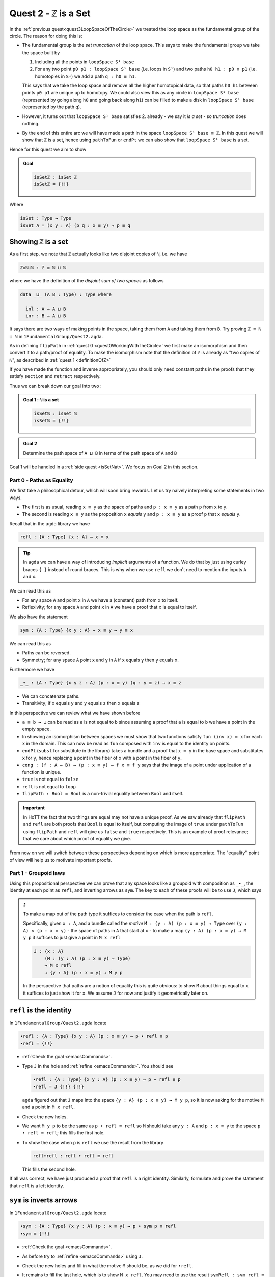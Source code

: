 .. _quest2ZIsASet:

****************************
Quest 2 - ``ℤ`` is a Set
****************************

In the :ref:`previous quest<quest3LoopSpaceOfTheCircle>`
we treated the loop space as the fundamental group of the circle.
The reason for doing this is:

- The fundamental group is the *set truncation* of the loop space.
  This says to make the fundamental group we take the space
  built by

  1. Including all the points in ``loopSpace S¹ base``
  2. For any two point ``p0 p1 : loopSpace S¹ base``
     (i.e. loops in ``S¹``) and two paths ``h0 h1 : p0 ≡ p1``
     (i.e. homotopies in ``S¹``)
     we add a path ``q : h0 ≡ h1``.

  This says that we take the loop space and remove all the higher homotopical data,
  so that paths ``h0 h1`` between points ``p0 p1`` are unique up to homotopy.
  We could also view this as any circle in ``loopSpace S¹ base``
  (represented by going along ``h0`` and going back along ``h1``)
  can be filled to make a disk in ``loopSpace S¹ base``
  (represented by the path ``q``).

  .. insert picture

- However, it turns out that ``loopSpace S¹ base`` satisfies 2.
  already - we say it *is a set* -
  so *truncation* does nothing.
- By the end of this entire arc we will have made
  a path in the space ``loopSpace S¹ base ≡ ℤ``.
  In this quest we will show that ``ℤ`` is a set,
  hence using ``pathToFun`` or ``endPt`` we can
  also show that ``loopSpace S¹ base`` is a set.

Hence for this quest we aim to show

.. admonition:: Goal

   .. code:: agda

      isSetℤ : isSet ℤ
      isSetℤ = {!!}

Where

.. code:: agda

   isSet : Type → Type
   isSet A = (x y : A) (p q : x ≡ y) → p ≡ q


Showing ``ℤ`` is a set
----------------------

As a first step, we note that ``ℤ`` actually looks like
two disjoint copies of ``ℕ``, i.e. we have

.. code:: agda

   ℤ≡ℕ⊔ℕ : ℤ ≡ ℕ ⊔ ℕ

where we have the definition of the *disjoint sum of two spaces* as follows

.. code:: agda

   data _⊔_ (A B : Type) : Type where

     inl : A → A ⊔ B
     inr : B → A ⊔ B

It says there are two ways of making points in the space,
taking them from ``A`` and taking them from ``B``.
Try proving ``ℤ ≡ ℕ ⊔ ℕ`` in ``1FundamentalGroup/Quest2.agda``.

.. raw:: html

   <p>
   <details>
   <summary>Hint</summary>

As in defining ``flipPath`` in :ref:`quest 0 <quest0WorkingWithTheCircle>`
we first make an isomorphism and then convert it to a path/proof of equality.
To make the isomorphism note that
the definition of ``ℤ`` is already as "two copies of ``ℕ``",
as described in :ref:`quest 1 <definitionOfZ>`

If you have made the function and inverse appropriately,
you should only need constant paths in the
proofs that they satisfy ``section`` and ``retract``
respectively.

.. raw:: html

   </details>
   </p>

Thus we can break down our goal into two :

.. admonition:: Goal 1 : ``ℕ`` is a set

   .. code:: agda

      isSetℕ : isSet ℕ
      isSetℕ = {!!}

.. admonition:: Goal 2

   Determine the path space of ``A ⊔ B`` in terms of
   the path space of ``A`` and ``B``

Goal 1 will be handled in a :ref:`side quest <isSetNat>`.
We focus on Goal 2 in this section.

Part 0 - Paths as Equality
==========================

We first take a philosophical detour, which will soon bring rewards.
Let us try naively interpreting some statements in two ways.

- The first is as usual, reading ``x ≡ y`` as the space of paths and
  ``p : x ≡ y`` as a path ``p`` from ``x`` to ``y``.
- The second is reading ``x ≡ y`` as the proposition ``x`` *equals* ``y`` and
  ``p : x ≡ y`` as a proof ``p`` that ``x`` *equals* ``y``.

Recall that in the ``agda`` library we have

.. code:: agda

   refl : {A : Type} {x : A} → x ≡ x

.. raw:: html

   <p>
   <details>
   <summary>Implicit arguments</summary>

.. tip::

   In ``agda`` we can have a way of introducing
   *implicit* arguments of a function.
   We do that by just using curley braces ``{ }`` instead
   of round braces.
   This is why when we use ``refl`` we don't need to mention
   the inputs ``A`` and ``x``.

.. raw:: html

   </details>
   </p>

We can read this as

- For any space ``A`` and point ``x`` in ``A`` we have a (constant) path
  from ``x`` to itself.
- Reflexivity; for any space ``A`` and point ``x`` in ``A`` we have a proof
  that ``x`` is equal to itself.

We also have the statement

.. code:: agda

   sym : {A : Type} {x y : A} → x ≡ y → y ≡ x

We can read this as

- Paths can be reversed.
- Symmetry; for any space ``A`` point ``x`` and ``y`` in ``A``
  if ``x`` equals ``y`` then ``y`` equals ``x``.

Furthermore we have

.. code:: agda

   _∙_ : {A : Type} {x y z : A} (p : x ≡ y) (q : y ≡ z) → x ≡ z

- We can concatenate paths.
- Transitivity; if ``x`` equals ``y`` and ``y`` equals ``z`` then
  ``x`` equals ``z``

In this perspective we can review what we have shown before

- ``a ≡ b → ⊥`` can be read as ``a`` is not equal to ``b``
  since assuming a proof that ``a`` is equal to ``b``
  we have a point in the empty space.
- In showing an isomorphism between spaces
  we must show that two functions satisfy ``fun (inv x) ≡ x``
  for each ``x`` in the domain.
  This can now be read as ``fun`` composed with ``inv``
  is equal to the identity on points.
- ``endPt`` (``subst`` for substitute in the library)
  takes a bundle and a proof that ``x ≡ y`` in the base space
  and substitutes ``x`` for ``y``,
  hence replacing a point in the fiber of ``x``
  with a point in the fiber of ``y``.
- ``cong : (f : A → B) → (p : x ≡ y) → f x ≡ f y``
  says that the image of a point under application of a function is unique.
- ``true`` is not equal to ``false``
- ``refl`` is not equal to ``loop``
- ``flipPath : Bool ≡ Bool`` is a non-trivial equality
  between ``Bool`` and itself.


.. important::

   In HoTT the fact that two things are equal
   may not have a unique proof.
   As we saw already that ``flipPath`` and ``refl``
   are both proofs that ``Bool`` is equal to itself,
   but computing the image of ``true`` under ``pathToFun``
   using ``flipPath`` and ``refl`` will give us ``false``
   and ``true`` respectively.
   This is an example of proof relevance;
   that we care about which proof of equality we give.

From now on we will switch between these perspectives
depending on which is more appropriate.
The "equality" point of view will help us to motivate important proofs.

Part 1 - Groupoid laws
======================

Using this propositional perspective we can prove that any space
looks like a groupoid with
composition as ``_∙_``, the identity at each point as ``refl``,
and inverting arrows as ``sym``.
The key to each of these proofs will be to use ``J``,
which says

.. admonition:: ``J``

   To make a map out of the path type it suffices to
   consider the case when the path is ``refl``.

   Specifically, given ``x : A``,
   and a bundle called the *motive* ``M : (y : A) (p : x ≡ y) → Type`` over
   ``(y : A) × (p : x ≡ y)`` - the space of paths in ``A``
   that start at ``x`` -
   to make a map ``(y : A) (p : x ≡ y) → M y p``
   it suffices to just give a point in ``M x refl``

   .. code:: agda

      J : {x : A}
          (M : (y : A) (p : x ≡ y) → Type)
          → M x refl
          → {y : A} (p : x ≡ y) → M y p

   In the perspective that paths are a notion of equality
   this is quite obvious:
   to show ``M`` about things equal to ``x``
   it suffices to just show it for ``x``.
   We assume ``J`` for now and justify it geometrically later on.

``refl`` is the identity
------------------------

In ``1FundamentalGroup/Quest2.agda`` locate

.. code:: agda

   ∙refl : {A : Type} {x y : A} (p : x ≡ y) → p ∙ refl ≡ p
   ∙refl = {!!}

- :ref:`Check the goal <emacsCommands>`.
- Type ``J`` in the hole and :ref:`refine <emacsCommands>`.
  You should see

  .. code:: agda

     ∙refl : {A : Type} {x y : A} (p : x ≡ y) → p ∙ refl ≡ p
     ∙refl = J {!!} {!!}

  ``agda`` figured out that ``J`` maps into the space
  ``{y : A} (p : x ≡ y) → M y p``,
  so it is now asking for the motive ``M`` and a point in ``M x refl``.
- Check the new holes.
- We want ``M y p`` to be the same as ``p ∙ refl ≡ refl``
  so ``M`` should take any ``y : A`` and ``p : x ≡ y``
  to the space ``p ∙ refl ≡ refl``; this fills the first hole.
- To show the case when ``p`` is ``refl`` we use the
  result from the library

  .. code:: agda

        refl∙refl : refl ∙ refl ≡ refl

  This fills the second hole.

If all was correct, we have just produced a proof that
``refl`` is a right identity.
Similarly,
formulate and prove the statement that ``refl`` is a left identity.

``sym`` is inverts arrows
-------------------------

In ``1FundamentalGroup/Quest2.agda`` locate

.. code:: agda

   ∙sym : {A : Type} {x y : A} (p : x ≡ y) → p ∙ sym p ≡ refl
   ∙sym = {!!}

- :ref:`Check the goal <emacsCommands>`.
- As before try to :ref:`refine <emacsCommands>` using ``J``.
- Check the new holes and fill in what the motive ``M`` should be,
  as we did for ``∙refl``.
- It remains to fill the last hole, which is to show ``M x refl``.
  You may need to use the result ``symRefl : sym refl ≡ refl``
  from the library.

  .. raw:: html

     <p>
     <details>
     <summary>Spoiler</summary>

  The last hole should be asking you for a proof that ``refl ∙ sym refl ≡ refl``.
  For this we will use a chain of equalities starting at ``refl ∙ sym refl``,
  going to ``refl ∙ refl`` and ending at ``refl``.
  To do so make your code look like

  .. code:: agda

     ∙sym : {A : Type} {x y : A} (p : x ≡ y) → p ∙ sym p ≡ refl
     ∙sym = J (λ y p → p ∙ sym p ≡ refl)
            (
              refl ∙ sym refl
            ≡⟨ ? ⟩
              refl ∙ refl
            ≡⟨ ? ⟩
              refl
            ∎)

  Check the new holes,
  they should be asking for proofs of
  ``refl ∙ sym refl ≡ refl ∙ refl``
  and ``refl ∙ refl`` respectively.

  To prove the first equality you can
  use ``cong`` on the function ``λ p → refl ∙ p``,
  and a proof that the paths on the right are equal ``sym refl ≡ refl``.

  .. raw:: html

     </details>
     </p>

If all was correct, we have just produced a proof that
``sym`` gives right inverses.
Similarly you can formulate and prove that it gives left inverses.

Associativity
-------------

Lastly locate

.. code:: agda

   assoc : {A : Type} {w x : A} (p : w ≡ x) {y : A} (q : x ≡ y) {z : A} (r : y ≡ z)
           → (p ∙ q) ∙ r ≡ p ∙ (q ∙ r)
   assoc {A} = {!!}

We have assumed for you the implicit argument ``{A}`` as you will be needing it.

- Try using ``J`` to reduce to the case when ``p`` is ``refl``.
  Once you have included the "motive" your code should look like

  .. raw:: html

     <p>
     <details>
     <summary>Spoiler</summary>

  .. code::

     assoc : {A : Type} {w x : A} (p : w ≡ x) {y z : A} (q : x ≡ y) (r : y ≡ z)
        → (p ∙ q) ∙ r ≡ p ∙ (q ∙ r)
     assoc {A} = J
        (λ x p → {y z : A} (q : x ≡ y) (r : y ≡ z) → (p ∙ q) ∙ r ≡ p ∙ (q ∙ r))
        {!!}

  .. raw:: html

     </details>
     </p>

- Try to prove the case when ``p`` is ``refl``.

  .. raw:: html

     <p>
     <details>
     <summary>Hint</summary>

  * You may need a chain of equalities.
  * You may need that ``refl`` is a left identity.
  * You may need to use ``cong``.

  .. raw:: html

     </details>
     </p>

We have just shown that composition is associative.
This completes our goal of showing that each space
looks like a groupoid.

Part 1 - First Attempt at Path Space of Sums / Coproducts
=========================================================

..
   attempt path space of coproduct
   idea for ``J`` : think about recursor of equality

Part 2 - Justifying ``J`` Geometrically
=======================================

.. geometrically realise ``J`` as transport + "refl in centre"

Part 3 - Finishing Path Space of Sums
=====================================

